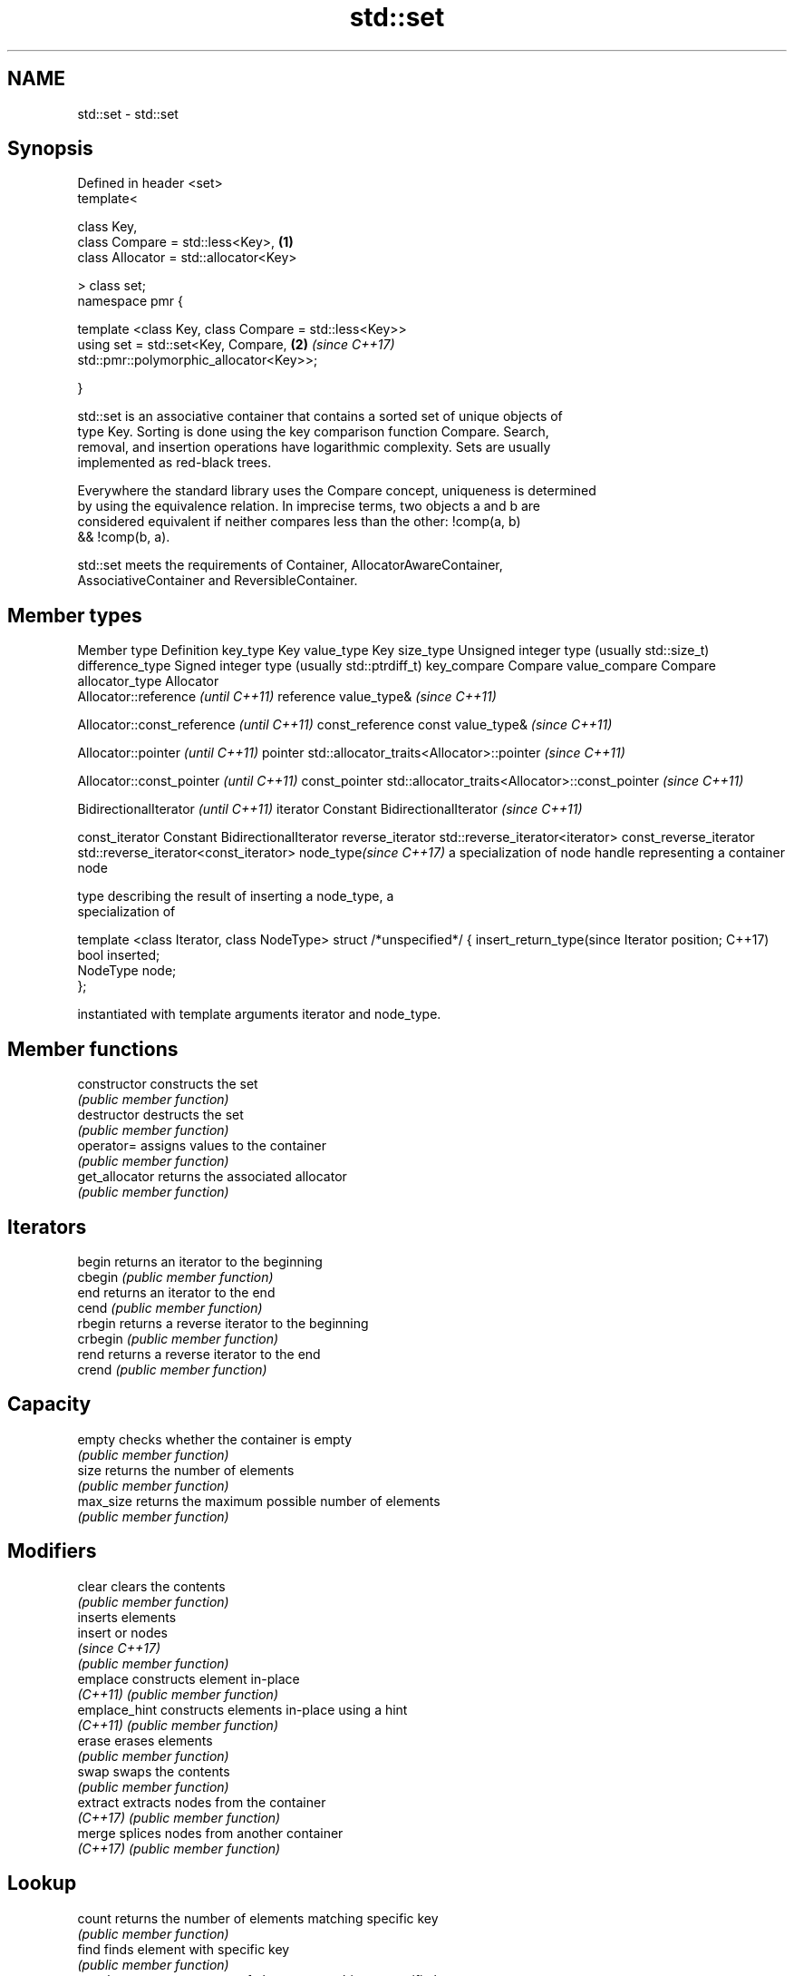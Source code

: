 .TH std::set 3 "2018.03.28" "http://cppreference.com" "C++ Standard Libary"
.SH NAME
std::set \- std::set

.SH Synopsis
   Defined in header <set>
   template<

       class Key,
       class Compare = std::less<Key>,                                \fB(1)\fP
       class Allocator = std::allocator<Key>

   > class set;
   namespace pmr {

       template <class Key, class Compare = std::less<Key>>
       using set = std::set<Key, Compare,                             \fB(2)\fP \fI(since C++17)\fP
   std::pmr::polymorphic_allocator<Key>>;

   }

   std::set is an associative container that contains a sorted set of unique objects of
   type Key. Sorting is done using the key comparison function Compare. Search,
   removal, and insertion operations have logarithmic complexity. Sets are usually
   implemented as red-black trees.

   Everywhere the standard library uses the Compare concept, uniqueness is determined
   by using the equivalence relation. In imprecise terms, two objects a and b are
   considered equivalent if neither compares less than the other: !comp(a, b)
   && !comp(b, a).

   std::set meets the requirements of Container, AllocatorAwareContainer,
   AssociativeContainer and ReversibleContainer.

.SH Member types

Member type              Definition
key_type                 Key 
value_type               Key 
size_type                Unsigned integer type (usually std::size_t) 
difference_type          Signed integer type (usually std::ptrdiff_t) 
key_compare              Compare 
value_compare            Compare 
allocator_type           Allocator 
                         Allocator::reference \fI(until C++11)\fP
reference                value_type&          \fI(since C++11)\fP

                         
                         Allocator::const_reference \fI(until C++11)\fP
const_reference          const value_type&          \fI(since C++11)\fP

                         
                         Allocator::pointer                        \fI(until C++11)\fP
pointer                  std::allocator_traits<Allocator>::pointer \fI(since C++11)\fP

                         
                         Allocator::const_pointer                        \fI(until C++11)\fP
const_pointer            std::allocator_traits<Allocator>::const_pointer \fI(since C++11)\fP

                         
                         BidirectionalIterator          \fI(until C++11)\fP
iterator                 Constant BidirectionalIterator \fI(since C++11)\fP

                         
const_iterator           Constant BidirectionalIterator 
reverse_iterator         std::reverse_iterator<iterator> 
const_reverse_iterator   std::reverse_iterator<const_iterator> 
node_type\fI(since C++17)\fP   a specialization of node handle representing a container node
                         
                         type describing the result of inserting a node_type, a
                         specialization of

                         template <class Iterator, class NodeType> struct /*unspecified*/ {
insert_return_type(since     Iterator position;
C++17)                       bool     inserted;
                             NodeType node;
                         };

                         instantiated with template arguments iterator and node_type.
                         

.SH Member functions

   constructor   constructs the set
                 \fI(public member function)\fP 
   destructor    destructs the set
                 \fI(public member function)\fP 
   operator=     assigns values to the container
                 \fI(public member function)\fP 
   get_allocator returns the associated allocator
                 \fI(public member function)\fP 
.SH Iterators
   begin         returns an iterator to the beginning
   cbegin        \fI(public member function)\fP 
   end           returns an iterator to the end
   cend          \fI(public member function)\fP 
   rbegin        returns a reverse iterator to the beginning
   crbegin       \fI(public member function)\fP 
   rend          returns a reverse iterator to the end
   crend         \fI(public member function)\fP 
.SH Capacity
   empty         checks whether the container is empty
                 \fI(public member function)\fP 
   size          returns the number of elements
                 \fI(public member function)\fP 
   max_size      returns the maximum possible number of elements
                 \fI(public member function)\fP 
.SH Modifiers
   clear         clears the contents
                 \fI(public member function)\fP 
                 inserts elements
   insert        or nodes
                 \fI(since C++17)\fP
                 \fI(public member function)\fP 
   emplace       constructs element in-place
   \fI(C++11)\fP       \fI(public member function)\fP 
   emplace_hint  constructs elements in-place using a hint
   \fI(C++11)\fP       \fI(public member function)\fP 
   erase         erases elements
                 \fI(public member function)\fP 
   swap          swaps the contents
                 \fI(public member function)\fP 
   extract       extracts nodes from the container
   \fI(C++17)\fP       \fI(public member function)\fP 
   merge         splices nodes from another container
   \fI(C++17)\fP       \fI(public member function)\fP 
.SH Lookup
   count         returns the number of elements matching specific key
                 \fI(public member function)\fP 
   find          finds element with specific key
                 \fI(public member function)\fP 
   equal_range   returns range of elements matching a specific key
                 \fI(public member function)\fP 
   lower_bound   returns an iterator to the first element not less than the given key
                 \fI(public member function)\fP 
   upper_bound   returns an iterator to the first element greater than the given key
                 \fI(public member function)\fP 
.SH Observers
   key_comp      returns the function that compares keys
                 \fI(public member function)\fP 
   value_comp    returns the function that compares keys in objects of type value_type
                 \fI(public member function)\fP 

.SH Non-member functions

   operator==
   operator!=
   operator<           lexicographically compares the values in the set
   operator<=          \fI(function template)\fP 
   operator>
   operator>=
   std::swap(std::set) specializes the std::swap algorithm
                       \fI(function template)\fP 

   Deduction guides\fI(since C++17)\fP

.SH Notes

   The member types iterator and const_iterator may be aliases to the same type. Since
   iterator is convertible to const_iterator, const_iterator should be used in function
   parameter lists to avoid violations of the One Definition Rule.

   Hidden category:

     * Pages with unreviewed LWG DR marker
